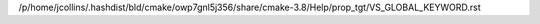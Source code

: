 /p/home/jcollins/.hashdist/bld/cmake/owp7gnl5j356/share/cmake-3.8/Help/prop_tgt/VS_GLOBAL_KEYWORD.rst